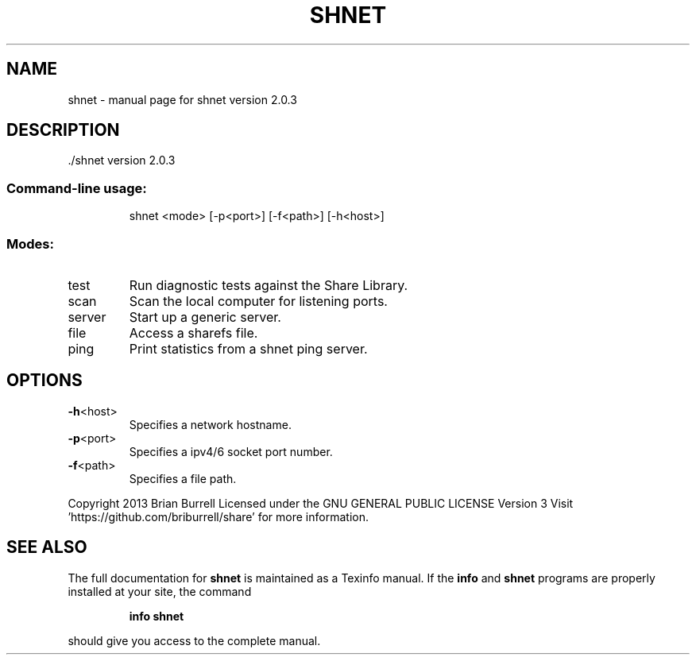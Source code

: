 .\" DO NOT MODIFY THIS FILE!  It was generated by help2man 1.36.
.TH SHNET "1" "April 2013" "shnet version 2.0.3" "User Commands"
.SH NAME
shnet \- manual page for shnet version 2.0.3
.SH DESCRIPTION
\&./shnet version 2.0.3
.SS "Command-line usage:"
.IP
shnet <mode> [\-p<port>] [\-f<path>] [\-h<host>]
.SS "Modes:"
.TP
test
Run diagnostic tests against the Share Library.
.TP
scan
Scan the local computer for listening ports.
.TP
server
Start up a generic server.
.TP
file
Access a sharefs file.
.TP
ping
Print statistics from a shnet ping server.
.SH OPTIONS
.TP
\fB\-h\fR<host>
Specifies a network hostname.
.TP
\fB\-p\fR<port>
Specifies a ipv4/6 socket port number.
.TP
\fB\-f\fR<path>
Specifies a file path.
.PP
Copyright 2013 Brian Burrell
Licensed under the GNU GENERAL PUBLIC LICENSE Version 3
Visit 'https://github.com/briburrell/share' for more information.
.SH "SEE ALSO"
The full documentation for
.B shnet
is maintained as a Texinfo manual.  If the
.B info
and
.B shnet
programs are properly installed at your site, the command
.IP
.B info shnet
.PP
should give you access to the complete manual.

